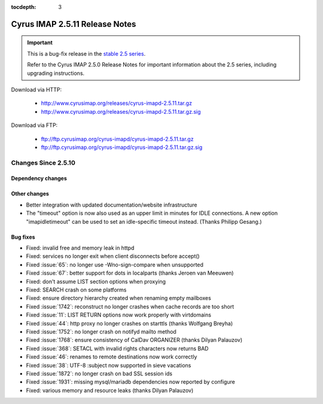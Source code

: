 :tocdepth: 3

===============================
Cyrus IMAP 2.5.11 Release Notes
===============================

.. IMPORTANT::

    This is a bug-fix release in the `stable 2.5 series <http://www.cyrusimap.org/stable>`_.

    Refer to the Cyrus IMAP 2.5.0 Release Notes for important information
    about the 2.5 series, including upgrading instructions.

Download via HTTP:

    *   http://www.cyrusimap.org/releases/cyrus-imapd-2.5.11.tar.gz
    *   http://www.cyrusimap.org/releases/cyrus-imapd-2.5.11.tar.gz.sig

Download via FTP:

    *   ftp://ftp.cyrusimap.org/cyrus-imapd/cyrus-imapd-2.5.11.tar.gz
    *   ftp://ftp.cyrusimap.org/cyrus-imapd/cyrus-imapd-2.5.11.tar.gz.sig

.. _relnotes-2.5.11-changes:

Changes Since 2.5.10
====================

Dependency changes
------------------

Other changes
-------------

* Better integration with updated documentation/website infrastructure
* The "timeout" option is now also used as an upper limit in minutes
  for IDLE connections.  A new option "imapidletimeout" can be used
  to set an idle-specific timeout instead.  (Thanks Philipp Gesang.)

Bug fixes
---------

* Fixed: invalid free and memory leak in httpd
* Fixed: services no longer exit when client disconnects before accept()
* Fixed :issue:`65`: no longer use -Wno-sign-compare when unsupported
* Fixed :issue:`67`: better support for dots in localparts (thanks Jeroen van Meeuwen)
* Fixed: don't assume LIST section options when proxying
* Fixed: SEARCH crash on some platforms
* Fixed: ensure directory hierarchy created when renaming empty mailboxes
* Fixed :issue:`1742`: reconstruct no longer crashes when cache records
  are too short
* Fixed :issue:`11`: LIST RETURN options now work properly with virtdomains
* Fixed :issue:`44`: http proxy no longer crashes on starttls (thanks Wolfgang Breyha)
* Fixed :issue:`1752`: no longer crash on notifyd mailto method
* Fixed :issue:`1768`: ensure consistency of CalDav ORGANIZER (thanks Dilyan Palauzov)
* Fixed :issue:`368`: SETACL with invalid rights characters now returns BAD
* Fixed :issue:`46`: renames to remote destinations now work correctly
* Fixed :issue:`38`: UTF-8 :subject now supported in sieve vacations
* Fixed :issue:`1872`: no longer crash on bad SSL session ids
* Fixed :issue:`1931`: missing mysql/mariadb dependencies now reported by configure
* Fixed: various memory and resource leaks (thanks Dilyan Palauzov)
